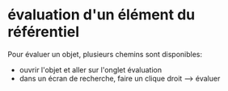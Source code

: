 * évaluation d'un élément du référentiel
  Pour évaluer un objet, plusieurs chemins sont disponibles:

  - ouvrir l'objet et aller sur l'onglet évaluation
  - dans un écran de recherche, faire un clique droit --> évaluer
